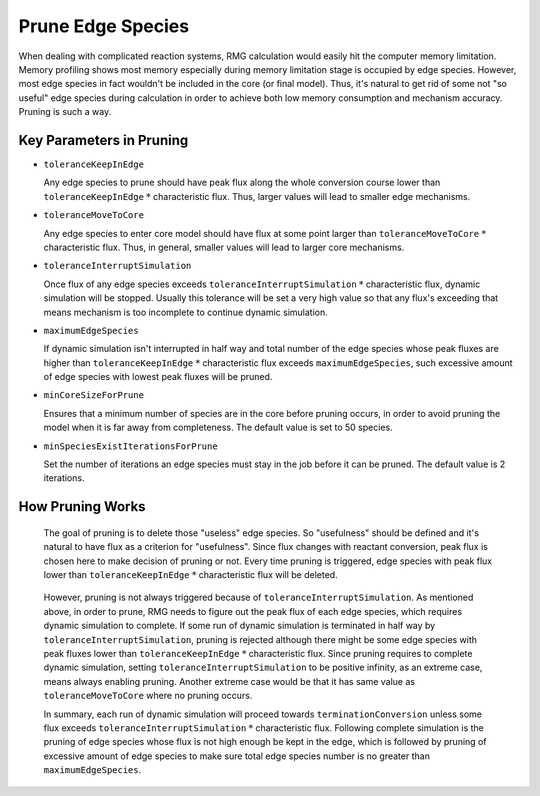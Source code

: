 .. _prune:

******************
Prune Edge Species
******************

When dealing with complicated reaction systems, RMG calculation would easily hit the computer memory limitation. Memory profiling shows
most memory especially during memory limitation stage is occupied by edge species. However, most edge species in fact wouldn't
be included in the core (or final model). Thus, it's natural to get rid of some not "so useful" edge species during calculation 
in order to achieve both low memory consumption and mechanism accuracy. Pruning is such a way.

Key Parameters in Pruning
=========================

* ``toleranceKeepInEdge``

  Any edge species to prune should have peak flux along the whole conversion course lower than ``toleranceKeepInEdge`` :math:`*` characteristic flux. Thus, larger values will lead to smaller edge mechanisms.

* ``toleranceMoveToCore``

  Any edge species to enter core model should have flux at some point larger than ``toleranceMoveToCore`` :math:`*` characteristic flux. Thus, in general, smaller values will lead to larger core mechanisms.

* ``toleranceInterruptSimulation``

  Once flux of any edge species exceeds ``toleranceInterruptSimulation`` :math:`*` characteristic flux, dynamic simulation will be stopped.
  Usually this tolerance will be set a very high value so that any flux's exceeding that means mechanism is too incomplete to continue 
  dynamic simulation.

* ``maximumEdgeSpecies``

  If dynamic simulation isn't interrupted in half way and total number of the edge species whose peak fluxes are higher than 
  ``toleranceKeepInEdge`` :math:`*` characteristic flux exceeds ``maximumEdgeSpecies``, such excessive amount of edge species with lowest peak fluxes will be pruned.
  
* ``minCoreSizeForPrune``

  Ensures that a minimum number of species are in the core before pruning occurs, in order to avoid pruning the model when it is far away from completeness.  The default value is set to 50 species. 

* ``minSpeciesExistIterationsForPrune``

  Set the number of iterations an edge species must stay in the job before it can be pruned.  The default value is 2 iterations.  


How Pruning Works
=================
.. figure:: fluxDiagram.png

  The goal of pruning is to delete those "useless" edge species. So "usefulness" should be defined and it's natural to have flux as a 
  criterion for "usefulness". Since flux changes with reactant conversion, peak flux is chosen here to make decision of pruning or not.
  Every time pruning is triggered, edge species with peak flux lower than ``toleranceKeepInEdge`` :math:`*` characteristic flux will be deleted.
  
.. figure:: fluxDiagramWithTolerance.png
  
  However, pruning is not always triggered because of ``toleranceInterruptSimulation``. As mentioned above, in order to prune, RMG needs to figure out
  the peak flux of each edge species, which requires dynamic simulation to complete. If some run of dynamic simulation is terminated in half way
  by ``toleranceInterruptSimulation``, pruning is rejected although there might be some edge species with peak fluxes lower than 
  ``toleranceKeepInEdge`` :math:`*` characteristic flux. Since pruning requires to complete dynamic simulation, setting ``toleranceInterruptSimulation`` to be positive infinity, 
  as an extreme case, means always enabling pruning. Another extreme case would be that it has same value as ``toleranceMoveToCore`` where 
  no pruning occurs.
  
  In summary, each run of dynamic simulation will proceed towards ``terminationConversion`` unless some flux exceeds 
  ``toleranceInterruptSimulation`` :math:`*` characteristic flux. Following complete simulation is the pruning of edge species whose flux is not high enough be kept
  in the edge, which is followed by pruning of excessive amount of edge species to make sure total edge species number is no greater than ``maximumEdgeSpecies``.
  
  
  
   
